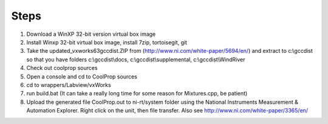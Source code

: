 Steps
-----

1. Download a WinXP 32-bit version virtual box image
2. Install Winxp 32-bit virtual box image, install 7zip, tortoisegit, git
3. Take the updated_vxworks63gccdist.ZIP from (http://www.ni.com/white-paper/5694/en/) and extract to c:\\gccdist so that you have folders c:\\gccdist\\docs, c:\\gccdist\\supplemental, c:\\gccdist\\WindRiver
4. Check out coolprop sources
5. Open a console and cd to CoolProp sources
6. cd to wrappers/Labview/vxWorks
7. run build.bat (It can take a really long time for some reason for Mixtures.cpp, be patient)
8. Upload the generated file CoolProp.out to ni-rt/system folder using the National Instruments Measurement & Automation Explorer.  Right click on the unit, then file transfer. Also see http://www.ni.com/white-paper/3365/en/
